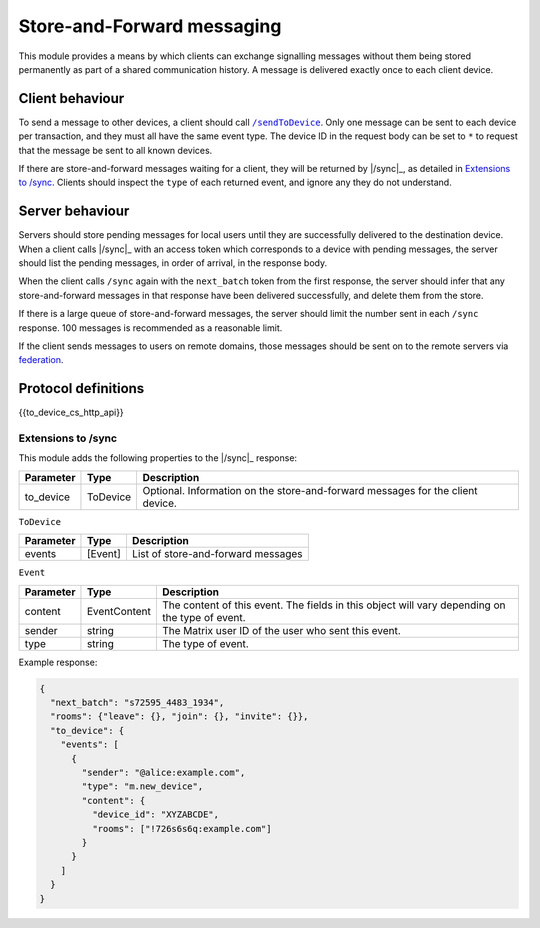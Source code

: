 .. Copyright 2016 OpenMarket Ltd
..
.. Licensed under the Apache License, Version 2.0 (the "License");
.. you may not use this file except in compliance with the License.
.. You may obtain a copy of the License at
..
..     http://www.apache.org/licenses/LICENSE-2.0
..
.. Unless required by applicable law or agreed to in writing, software
.. distributed under the License is distributed on an "AS IS" BASIS,
.. WITHOUT WARRANTIES OR CONDITIONS OF ANY KIND, either express or implied.
.. See the License for the specific language governing permissions and
.. limitations under the License.

Store-and-Forward messaging
===========================

.. _module:to_device:

This module provides a means by which clients can exchange signalling messages
without them being stored permanently as part of a shared communication
history. A message is delivered exactly once to each client device.

Client behaviour
----------------
To send a message to other devices, a client should call |/sendToDevice|_.
Only one message can be sent to each device per transaction, and they must all
have the same event type. The device ID in the request body can be set to ``*``
to request that the message be sent to all known devices.

If there are store-and-forward messages waiting for a client, they will be
returned by |/sync|_, as detailed in `Extensions to /sync`_. Clients should
inspect the ``type`` of each returned event, and ignore any they do not
understand.

Server behaviour
----------------
Servers should store pending messages for local users until they are
successfully delivered to the destination device. When a client calls |/sync|_
with an access token which corresponds to a device with pending messages, the
server should list the pending messages, in order of arrival, in the response
body.

When the client calls ``/sync`` again with the ``next_batch`` token from the
first response, the server should infer that any store-and-forward messages in
that response have been delivered successfully, and delete them from the store.

If there is a large queue of store-and-forward messages, the server should
limit the number sent in each ``/sync`` response. 100 messages is recommended
as a reasonable limit.

If the client sends messages to users on remote domains, those messages should
be sent on to the remote servers via
`federation`_.

.. _`federation`: ../server_server/latest.html#store-and-forward-messages

.. TODO-spec:

   * Is a server allowed to delete undelivered messages? After how long? What
     about if the device is deleted?

   * If the destination HS doesn't support the ``m.direct_to_device`` EDU, it
     will just get dumped. Should we indicate that to the client?


Protocol definitions
--------------------

{{to_device_cs_http_api}}

.. TODO-spec:

   * What should a server do if the user id or device id is unknown? Presumably
     it shouldn't reject the request outright, because some of the destinations
     may be valid. Should we add something to the response?

.. anchor for link from /sync api spec
.. |store_and_forward_sync| replace:: Store-and-Forward messaging
.. _store_and_forward_sync:

Extensions to /sync
~~~~~~~~~~~~~~~~~~~

This module adds the following properties to the |/sync|_ response:

.. todo: generate this from a swagger definition?

========= ========= =======================================================
Parameter Type      Description
========= ========= =======================================================
to_device ToDevice  Optional. Information on the store-and-forward messages
                    for the client device.
========= ========= =======================================================

``ToDevice``

========= ========= =============================================
Parameter Type      Description
========= ========= =============================================
events    [Event]   List of store-and-forward messages
========= ========= =============================================

``Event``

================ ============ ==================================================
Parameter        Type         Description
================ ============ ==================================================
content          EventContent The content of this event. The fields in this
                              object will vary depending on the type of event.
sender           string       The Matrix user ID of the user who sent this
                              event.
type             string       The type of event.
================ ============ ==================================================


Example response:

.. code:: json

  {
    "next_batch": "s72595_4483_1934",
    "rooms": {"leave": {}, "join": {}, "invite": {}},
    "to_device": {
      "events": [
        {
          "sender": "@alice:example.com",
          "type": "m.new_device",
          "content": {
            "device_id": "XYZABCDE",
            "rooms": ["!726s6s6q:example.com"]
          }
        }
      ]
    }
  }


.. |/sendToDevice| replace:: ``/sendToDevice``
.. _/sendToDevice: #put-matrix-client-%CLIENT_MAJOR_VERSION%-sendtodevice-eventtype-txnid
